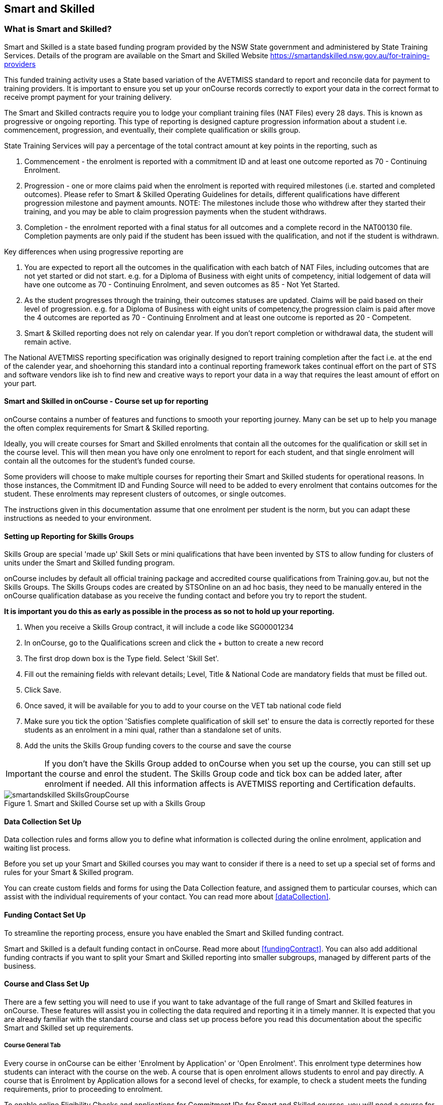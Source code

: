 [[smartandSkilled]]
== Smart and Skilled

[[intro_smartandSkilled]]
=== What is Smart and Skilled?

Smart and Skilled is a state based funding program provided by the NSW State government and administered by State Training Services.
Details of the program are available on the Smart and Skilled Website
https://smartandskilled.nsw.gov.au/for-training-providers

This funded training activity uses a State based variation of the AVETMISS standard to report and reconcile data for payment to training providers.
It is important to ensure you set up your onCourse records correctly to export your data in the correct format to receive prompt payment for your training delivery.

The Smart and Skilled contracts require you to lodge your compliant training files (NAT Files) every 28 days.
This is known as progressive or ongoing reporting.
This type of reporting is designed capture progression information about a student i.e. commencement, progression, and eventually, their complete qualification or skills group.

State Training Services will pay a percentage of the total contract amount at key points in the reporting, such as


. Commencement - the enrolment is reported with a commitment ID and at least one outcome reported as 70 - Continuing Enrolment.
. Progression - one or more claims paid when the enrolment is reported with required milestones (i.e. started and completed outcomes).
Please refer to Smart & Skilled Operating Guidelines for details, different qualifications have different progression milestone and payment amounts.
NOTE: The milestones include those who withdrew after they started their training, and you may be able to claim progression payments when the student withdraws.
. Completion - the enrolment reported with a final status for all outcomes and a complete record in the NAT00130 file.
Completion payments are only paid if the student has been issued with the qualification, and not if the student is withdrawn.

Key differences when using progressive reporting are


. You are expected to report all the outcomes in the qualification with each batch of NAT Files, including outcomes that are not yet started or did not start. e.g. for a Diploma of Business with eight units of competency, initial lodgement of data will have one outcome as 70 - Continuing Enrolment, and seven outcomes as 85 - Not Yet Started.
. As the student progresses through the training, their outcomes statuses are updated.
Claims will be paid based on their level of progression. e.g. for a Diploma of Business with eight units of competency,the progression claim is paid after move the 4 outcomes are reported as 70 - Continuing Enrolment and at least one outcome is reported as 20 - Competent.
. Smart & Skilled reporting does not rely on calendar year.
If you don't report completion or withdrawal data, the student will remain active.

The National AVETMISS reporting specification was originally designed to report training completion after the fact i.e. at the end of the calender year, and shoehorning this standard into a continual reporting framework takes continual effort on the part of STS and software vendors like ish to find new and creative ways to report your data in a way that requires the least amount of effort on your part.

==== Smart and Skilled in onCourse - Course set up for reporting

onCourse contains a number of features and functions to smooth your reporting journey.
Many can be set up to help you manage the often complex requirements for Smart & Skilled reporting.

Ideally, you will create courses for Smart and Skilled enrolments that contain all the outcomes for the qualification or skill set in the course level.
This will then mean you have only one enrolment to report for each student, and that single enrolment will contain all the outcomes for the student's funded course.

Some providers will choose to make multiple courses for reporting their Smart and Skilled students for operational reasons.
In those instances, the Commitment ID and Funding Source will need to be added to every enrolment that contains outcomes for the student.
These enrolments may represent clusters of outcomes, or single outcomes.

The instructions given in this documentation assume that one enrolment per student is the norm, but you can adapt these instructions as needed to your environment.

==== Setting up Reporting for Skills Groups

Skills Group are special 'made up' Skill Sets or mini qualifications that have been invented by STS to allow funding for clusters of units under the Smart and Skilled funding program.

onCourse includes by default all official training package and accredited course qualifications from Training.gov.au, but not the Skills Groups.
The Skills Groups codes are created by STSOnline on an ad hoc basis, they need to be manually entered in the onCourse qualification database as you receive the funding contact and before you try to report the student.

*It is important you do this as early as possible in the process as so not to hold up your reporting.*


. When you receive a Skills Group contract, it will include a code like SG00001234
. In onCourse, go to the Qualifications screen and click the + button to create a new record
. The first drop down box is the Type field.
Select 'Skill Set'.
. Fill out the remaining fields with relevant details; Level, Title & National Code are mandatory fields that must be filled out.
. Click Save.
. Once saved, it will be available for you to add to your course on the VET tab national code field
. Make sure you tick the option 'Satisfies complete qualification of skill set' to ensure the data is correctly reported for these students as an enrolment in a mini qual, rather than a standalone set of units.
. Add the units the Skills Group funding covers to the course and save the course

IMPORTANT: If you don't have the Skills Group added to onCourse when you set up the course, you can still set up the course and enrol the student.
The Skills Group code and tick box can be added later, after enrolment if needed.
All this information affects is AVETMISS reporting and Certification defaults.

image::images/smartandskilled_SkillsGroupCourse.png[title='Smart and Skilled Course set up with a Skills Group ']

==== Data Collection Set Up

Data collection rules and forms allow you to define what information is collected during the online enrolment, application and waiting list process.

Before you set up your Smart and Skilled courses you may want to consider if there is a need to set up a special set of forms and rules for your Smart & Skilled program.

You can create custom fields and forms for using the Data Collection feature, and assigned them to particular courses, which can assist with the individual requirements of your contact.
You can read more about <<dataCollection>>.

==== Funding Contact Set Up

To streamline the reporting process, ensure you have enabled the Smart and Skilled funding contract.

Smart and Skilled is a default funding contact in onCourse. Read more about <<fundingContract>>.
You can also add additional funding contracts if you want to split your Smart and Skilled reporting into smaller subgroups, managed by different parts of the business.

==== Course and Class Set Up

There are a few setting you will need to use if you want to take advantage of the full range of Smart and Skilled features in onCourse.
These features will assist you in collecting the data required and reporting it in a timely manner.
It is expected that you are already familiar with the standard course and class set up process before you read this documentation about the specific Smart and Skilled set up requirements.

===== Course General Tab

Every course in onCourse can be either 'Enrolment by Application' or 'Open Enrolment'.
This enrolment type determines how students can interact with the course on the web.
A course that is open enrolment allows students to enrol and pay directly.
A course that is Enrolment by Application allows for a second level of checks, for example, to check a student meets the funding requirements, prior to proceeding to enrolment.

To enable online Eligibility Checks and applications for Commitment IDs for Smart and Skilled courses, you will need a course for Smart and Skilled that is set up as visible online and enrolment by application.

If you have Fee for Service and Smart and Skilled enrolments in the same class, you may decide to complete the eligibility check for each applicant.
This means you will set up the same course for the qualification or skills set, and have all prospective students apply for a Smart and Skilled Quote.
If your classes are primarily Smart and Skilled enrolments this is the best option.

Some providers will have a range of Fee for Service and Smart and Skilled enrolment in the class.
If you are providing both you may decide to have two courses set up, one for Smart and Skilled that is by application, and one for your Fee for Service class that is 'open enrolment'.
If you do have two courses, you will need to consider your strategy with classes, and whether you will have lots of classes available.
This is generally more complex than taking all students by application and providing them with a Quote, and we suggest you contact our support team to talk through the options before you proceed with this set up.

Most providers with Smart and Skilled funding for a qualification or skills set have the course set up by application to give the student the option to take up the Smart and Skilled funding if it's available to them.
This will allow students to make the decision to take up the Smart and Skilled funding after they have received the details of the Quote.

If the student is does not wish to accept the Smart and Skilled Quote, and you can enrolment them as a Fee for Service using the same application process as the Smart and Skilled enrolments.

image::images/smartandskilledCourseSetUp.png[title='Smart and Skilled Course General tab showing the course set to 'Enrolment by Application' ']

===== Class VET Tab

All Smart and Skilled courses need at least one class to enrol students into.

If you expect the majority of enrolments to be under Smart and Skilled Funding, you can make STSOnline (NSW) the default funding contact at the class.
All new enrolments in the class will adopt this default.

If you expect a fairly equal mix of fee for service students and Smart and Skilled funded students, you can make the funding contract 'Fee for service (non funded)' and set the funding source for the Smart and Skilled students at the enrolment level instead.

image::images/smartandskilledClassSetUp.png[title='Smart and Skilled Class VET tab with the funding contract 'STSOnline(NSW)' selected ']

===== Enrolments

After processing the student enrolment in Quick Enrol, open the enrolment record to add additional Smart and Skilled data.

The field Purchasing Contract Identifier has also been added to the enrolment general tab to store the Commitment ID for Smart & Skilled enrolments.
All outcomes in an enrolment will be reported with this Commitment ID.

An email address is mandatory for all Smart & Skilled students.
If the student does not have an email address, or has chosen not to provide one, onCourse will export notprovided@example.com.

If later down the track the student withdraws or defers their enrolment, the TNC code can also be entered in this window.

image::images/smart_and_skilled_fields.png[title='Red text showing where specific Smart and Skilled data is recorded']

[[reporting_smartandSkilled]]
==== eReporting to STSOnline

Smart and Skilled reporting differs from Total VET Activity Reporting in a number of ways;

* STSOnline requires you to successfully submit a Smart and Skilled lodgement every 28 days.
You do not have report all students data every 28 days, only new data or changes.
* STSOnline expects new activity to be lodged within 28 days the activity date i.e. if a student starts a new unit of competency that should be reporting within 28 days of the start date.
* Smart and Skilled claims are paid 6 weeks or 42 days of the successful lodgement of the data, so it's within your RTO's best interests to do smaller, more frequent lodgements than to wait for a once a month process.
Lodging every 14 days is ideal.
* Smart and Skilled enrolments can be reported as individuals, groups, classes, etc.
You are not required to report a full batch of data for each upload.
* Smart and Skilled reporting is progressive rather than by calendar year.
If a student completes and has their final data approved they are not expected to be reported again in that year.
If a student's enrolment is ongoing then you are expected to report any new activity.

* STSOnline limits you to three uploads a day, so if you need to correct an error, you may need to wait until the next day to do another upload.
* At the point in time the Smart & Skilled export is run, any outcomes selected with a start date in the future will export '85 - Not Yet Started' as the outcome identifier - national, regardless of what has been set in the database or in the export runner preferences. i.e. you can choose the option 'export 70 - continuing enrolment for VET outcomes which are not set' and the override will still apply the 85 code where appropriate.
This is a requirement under Smart & Skilled eReporting Guidelines,
* If your data set includes a Skills Group code as discussed earlier in this chapter, a NAT00030A file will be generated, instead of a NAT00030 file. onCourse makes this choice automatically depending on the data set you are exporting.
This is a new requirement under AVETMISS 8. If you do not export a NAT00030A file where expected, you may have neglected to check the 'satisfies complete qualification or skill set option' in your Smart and Skilled skills group course.
* Smart and Skilled enrolment has specific reporting requirements for cancellations or deferrals which are outline below.

For more information please refer to the "Smart and Skilled eReporting Technical Specifications and Business Validations" available to providers on the STSonline provider portal.

[[reporting_smartandSkilledDeferrals]]
===== Deferrals

Student in the Smart & Skilled Program have the ability to defer their training for up to 12 months.
More information on the obligations of your RTO for deferrals are outlined in the Smart and Skilled Operating Guidelines under Deferring Students.

To report the Deferred enrolment, you will need to change the outcome start and end dates to the expected training dates in the future.

In the 'Outcome identifier - Training Organisation' field you will need to record Training Deferred (D) value for the enrolment.

Deferred Student checklist;


. Change the start and end dates of the outcomes to match the new study dates for the student e.g. if the student is deferring to 30/03/2019, their new outcomes start and end dates might be 30/03/2019 - 15/04/2019.
. Go to the Enrolment, and on the General Tab, add D in the field Outcome Identifier - Training Organisation.
. The Student will continue to be lodged in the NAT File with future dates and D for deferral during your regular lodgement.
. Once the Deferral dates have passed, you will get errors from the combination of D and current outcome dates.

[[reporting_smartandSkilledCancellations]]
===== Cancellations

Cancellations under Smart and Skilled have a few rules that a quire unique.
This is because they report all outcomes under the qualifications, and use continuing lodgement to collect progression details on outcomes not yet started.
This means that if the student does not complete their training, you need to notify STSOnline of the status of all the outcomes in the student's qualification.

STSOnline will consider all student continuing students until you report final data for all outcomes.
You must to do this for cancellations student to finalise your eReporting requirements, and to ensure that you receive any claims available under the progression claims.

Any 40 - Withdrawn outcome is considered a 'final' outcome for the purpose of the progression claims, and could trigger a claim of up to 40% of the total funding amount.

Due to the need to ensure the claims are correctly lodged, we recommend that you have a review of the training engagement in each outcome and update this in onCourse.
Best practice is to report the cancellations along with your fortnightly lodgement

If the student did not engage in any training, you will need to set their outcomes status to Did Not Start (NSW:66, SA:@@) in onCourse.

NOTE: STSOnline (NSW) flavour exports will export outcomes set as Did not Start as 85 - Not Yet Started as per STSonline's requirements.
To report final data for the enrolment, the 85 - Not Yet Stated much be combined with the TNC. If you have not added TNC then you will get an error when you try to lodge the final data.

Once the Student's final outcome data is lodged and accepted by STSOnline, you no longer need to report their data.
To suppress the data from future lodgements, check the option 'Do not report for AVETMISS' on general tab of the enrolment.

For more information please refer to the "Smart and Skilled eReporting Technical Specifications and Business Validations" available to providers on the STSonline provider portal.

Cancelled Student check list;


. Any outcomes 'Not Set' in the need to be changed to Withdrawn - 40 if the student started training, or Did Not Start (NSW:66, SA:@@) if the student didn't start training.
If the student already has a final outcome (RPL, Competency, Credit Transfer etc) leave the status as is.
. Go to the Enrolment, and on the General Tab, add TNC in the field Outcome Identifier - Training Organisation.
. Lodge the Student data and correct any errors.
. Once the cancelled student data is lodged successfully, go to their Enrolment, and on the General Tab, tick the box 'Do not Report for AVETMISS'.

==== Exporting Smart and Skilled AVETMISS data

To export you Smart & Skilled related data simply open up the AVETMISS 8 Export window.
Set the flavour as STSOnline, select the required date range and then hit Find to show you the breakdown of what will be exported.
Check the outcomes to ensure none are being included that should be excluded, and then hit Export.

image::images/export_STSonline.png[title='Smart and Skilled Course General tab showing the course set to 'Enrolment by Application' ']

==== Eligibility Checks and Provider Calculator

onCourse has developed processes that allow you to collect the student's information and lodge it with State Training Services using the STSOnline provider portal.
You will need to ensure the following set up at the course level before you can proceed.

===== Update the Terms and Conditions Page on the Website

You will need to ensure you have collected express consent for the student's data to be used in the provider calculator.
To do this, you will need to update your terms and conditions page on the website to include the consent to use the data collected in application or enrolment to determine the student's eligibility where the application is for a Smart and Skilled program.

Details of the requirement for prospective students' consent are under Section 6 the "Smart and Skilled Operating Guidelines", with draft wording provided in Schedule 1 of the same document.
The "Smart and Skilled Operating Guidelines" are available to providers on the STSonline provider portal.

More information on how to edit your terms and conditions on your website is
https://www.ish.com.au/s/onCourse/doc/design/javascript.html#d5e362[located
in the Javascript section of our manual].

===== Creating the Bulk Upload Export

. From the Dashboard, open the Applications window.
. From the Applications list view, sort and filter the list until you have the applications you want in the batch.
Ensure they are highlighted.
. Go to the Share icon on the bottom right hand of the list view, select Excel, and the export file "Smart and Skilled Bulk Upload" and click Share.
. Save the file to your computer.

image::images/smartandskilledBulkUpload.png[title='Smart and Skilled Bulk Upload Export']

====== Editing the Bulk Upload Template for Eligibility Checks

The bulk upload template will need to be edited before you can upload it via the STSOnline provider portal.

Certain fields are mandatory and must be completed for a successful upload.
Some fields are conditional and only need to be completed if another field has a value.
A few fields are optional and do not need to be completed for he Eligibility checks.

Full details of the fields and their specifications are found in the "Smart and Skilled Provider Calculator Data Specifications and User Guide Multiple Student Process" available from the STSOnline provider portal.

onCourse has added values where applicable from the student, employer, course or class and included some default values for fields as details below, however, the provider will need to confirm that they are accurate and correct for each upload.

All values in the export will need to be reviewed and verified by the operators to ensure it's compliant.
You should consult the documentation on the STSOnline provider portal for specific information.

We recommend you download the "Smart and Skilled Provider Calculator Data Specifications and User Guide Multiple Student Process" Table 1 Bulk Upload file and confirm the values you will need to enter with your compliance team or management before you do your first upload.

Please make sure to check that the dates are formatted as DD/MM/YYY for all date columns, some spreadsheet programs will change the date formats when the file is opened.

If you encounter issues with the upload failing or student not being accepted, you will need to contact Training Market for assistance:
https://www.training.nsw.gov.au/about_us/contacts.html

====== Export values for an Eligibility Checks

.Bulk Upload Export Template Fields for Eligibility Checks
[width="100%",cols="9%,15%,10%,50%,8%,8%",options="header",]
|===
|*Column* |*Column Name* |*Pre-filled by onCourse?* |*Where to locate
the information* |*Location in onCourse* |*Mandatory (M) / Conditional
(C) /Optional (O)*
|A |National_Provider_ID |Yes | |General Preferences |M

|B |Provider_Student_ID |Yes | |Student Contact |O

|C |Enquiry_Or_Notification |Yes | |Default |M

|D |Activity_Period_ID |Yes | |Default |M

|E |Region |No |Refer to STSOnline's
https://www.training.nsw.gov.au/forms_documents/smartandskilled/deliver_training/regions_postcodes.pdflist
|N/A |M

|F |Prog_Stream |No |Refer to Field 6 in the Table 1. Bulk Upload file
in the "Smart and Skilled Provider Calculator Data Specifications and
User Guide Multiple Student Process" |N/A |M

|G |Nat_Qual_Code |Yes | |Course |M

|H |First_Name |Yes | |Student Contact |M

|I |Surname |Yes | |Student Contact |M

|J |Other_Name |Yes | |Student Contact |O

|K |DOB |Yes | |Student Contact |M

|L |Gender |Yes | |Student Contact |M

|M |Lives_in_NSW |Yes | |Student Contact |M

|N |Residential_Postcode |Yes | |Student Contact |M

|O |Residential_Suburb |Yes | |Student Contact |M

|P |Still_At_School |Yes |Default value is No. Please refer to Refer to
Field 16 in the Table 1. Bulk Upload file in the "Smart and Skilled
Provider Calculator Data Specifications and User Guide Multiple Student
Process" if other value needed |N/A |M

|Q |Residency_Status |Yes | |Student Contact |M

|R |Qual_Since_2017 |Yes | |Student Contact |M

|S |Highest_Post_School_Qual |Yes | |Student Contact |C (See R)

|T |Apprentice_Trainee |Yes |Default value is No. Please refer to Field
20 in the Table 1. Bulk Upload file in the "Smart and Skilled Provider
Calculator Data Specifications and User Guide Multiple Student Process"
if other value needed |Default |M

|U |Apprentice_Trainee_Type |No |Please refer to Field 21 in the Table
1. Bulk Upload file in the "Smart and Skilled Provider Calculator Data
Specifications and User Guide Multiple Student Process". |N/A |C (See T)

|V |Work_in_NSW |Yes |If no employer listed, the default value No will
be used. |Employer Contact |C (See M)

|W |Employer_Org_Name |Yes |If no employer listed, field will be left
blank |Employer Contact |C (See V)

|X |Org_postcode |Yes |If no employer listed, field will be left blank
|Employer Contact |C (See V)

|Y |Org_subrub |Yes |If no employer listed, field will be left blank
|Employer Contact |C (See V)

|Z |ATSI |Yes | |Student Contact |M

|AA |Another_SS_Qual |Yes |Default value is No. Please refer to Field 27
in the Table 1. Bulk Upload file in the "Smart and Skilled Provider
Calculator Data Specifications and User Guide Multiple Student Process"
if other value needed |Default |M

|AB |Disability_Status |No |Please refer to Field 28 in the Table 1.
Bulk Upload file in the "Smart and Skilled Provider Calculator Data
Specifications and User Guide Multiple Student Process" if other value
needed |N/A |M

|AC |Disability_Assess_Type |No |Please refer to Field 29 in the Table
1. Bulk Upload file in the "Smart and Skilled Provider Calculator Data
Specifications and User Guide Multiple Student Process" if other value
needed |N/A |C (See AB)

|AD |Welfare_Status |No |Please refer to Field 30 in the Table 1. Bulk
Upload file in the "Smart and Skilled Provider Calculator Data
Specifications and User Guide Multiple Student Process" if other value
needed |N/A |C (See AB)

|AE |Welfare_Type |No |Please refer to Field 31 in the Table 1. Bulk
Upload file in the "Smart and Skilled Provider Calculator Data
Specifications and User Guide Multiple Student Process" if other value
needed |N/A |C (See AD)

|AF |Planned_Start_Date |Yes | |Class |M

|AG |Delivery_Mode |Yes | |Class |M

|AH |LTU_Evidence |Yes |Default value is No. Please refer to Field 34 in
the Table 1. Bulk Upload file in the "Smart and Skilled Provider
Calculator Data Specifications and User Guide Multiple Student Process"
if other value needed |Default |M

|AI |Planned_End_Date |Yes | |Class |O

|AJ |Unique_Student_ID |Yes | |Student Contact |O

|AK |ESP_Client |Yes |Default value is No. Please refer to Field 37 in
the Table 1. Bulk Upload file in the "Smart and Skilled Provider
Calculator Data Specifications and User Guide Multiple Student Process"
if other value needed |Default |O

|AL |ESP_Org_ID |No | |N/A |O

|AM |Client_ID |No | |N/A |O

|AN |Referred_by_ESP |No | |N/A |O

|AO |ESP_Referral_ID |No | |N/A |O

|AP |Confirmed |Yes |Default value is Yes. Cannot upload students if
they do not consent, no value will fail upload. |Default |M

|AQ |In_Social_Housing_Register_Or_Wait_List |No | |N/A |M

|AR |PAS_No. |No | |N/A |M

|AS |Waiver_Strategy |No | |N/A |M

|AT |Fee_Or_Waiver_Code |No | |N/A |C (See AS)

|AU |Training_Location_Postcode |Yes | |Site |C (See AG)

|AV |Training_Location_Suburb |Yes | |Site |C (See AG)

|AW |Training_Location_Region |No |Please refer to Field 49 description
in the Table 1. Bulk Upload file in the "Smart and Skilled Provider
Calculator Data Specifications and User Guide Multiple Student Process"
Use STSOnline's
https://www.training.nsw.gov.au/forms_documents/smartandskilled/deliver_training/regions_postcodes.pdflist
for the region code |N/A |C (see description)

|AX |Residential_Address |Yes | |Student Contact |M
|===

====== Export for an Application for Commitment IDs

You can use the same Bulk Upload template to upload your commitment IDs, however, some of the mandatory and compulsory fields will change.

Certain fields are mandatory and must be completed for a successful upload.
Some fields are conditional and only need to be completed is anther field has a certain value.
A few fields are optional and do not need to be completed for he Eligibility checks.

Full details of the fields and their specifications are found in the "Smart and Skilled Provider Calculator Data Specifications and User Guide Multiple Student Process" available from the STSOnline.

onCourse has provided the unique student values, course or class values and some defaults to the most commonly used values included, however, the college will need to confirm that they are accurate and correct for each upload.
We recommend you download the "Smart and Skilled Provider Calculator Data Specifications and User Guide Multiple Student Process" Table 1. Bulk Upload file and confirm the values you will need to enter with your compliance manager before you do your first upload.

.Smart and Skilled Bulk Upload Template for Commitment IDs
[width="100%",cols="9%,15%,10%,50%,8%,8%",options="header",]
|===
|*Column* |*Column Name* |*Pre-filled by onCourse?* |*Where to locate
the information* |*Location in onCourse* |*Mandatory (M) / Conditional
(C) /Optional (O)*
|A |National_Provider_ID |Yes | |General Preferences |M

|B |Provider_Student_ID |Yes | |Student Contact |O

|C |Enquiry_Or_Notification |Yes | |Default |M

|D |Activity_Period_ID |Yes | |Default |M

|E |Region |No |Refer to STSOnline's
https://www.training.nsw.gov.au/forms_documents/smartandskilled/deliver_training/regions_postcodes.pdflist
|N/A |M

|F |Prog_Stream |No |Refer to Field 6 in the Table 1. Bulk Upload file
in the "Smart and Skilled Provider Calculator Data Specifications and
User Guide Multiple Student Process" |N/A |M

|G |Nat_Qual_Code |Yes | |Course |M

|H |First_Name |Yes | |Student Contact |M

|I |Surname |Yes | |Student Contact |M

|J |Other_Name |Yes | |Student Contact |O

|K |DOB |Yes | |Student Contact |M

|L |Gender |Yes | |Student Contact |M

|M |Lives_in_NSW |Yes | |Student Contact |M

|N |Residential_Postcode |Yes | |Student Contact |M

|O |Residential_Suburb |Yes | |Student Contact |M

|P |Still_At_School |Yes |Default value is No. Please refer to Refer to
Field 16 in the Table 1. Bulk Upload file in the "Smart and Skilled
Provider Calculator Data Specifications and User Guide Multiple Student
Process" if other value needed |N/A |M

|Q |Residency_Status |Yes | |Student Contact |M

|R |Qual_Since_2017 |Yes | |Student Contact |M

|S |Highest_Post_School_Qual |Yes | |Student Contact |C (See R)

|T |Apprentice_Trainee |Yes |Default value is No. Please refer to Field
20 in the Table 1. Bulk Upload file in the "Smart and Skilled Provider
Calculator Data Specifications and User Guide Multiple Student Process"
if other value needed |Default |M

|U |Apprentice_Trainee_Type |No |Please refer to Field 21 in the Table
1. Bulk Upload file in the "Smart and Skilled Provider Calculator Data
Specifications and User Guide Multiple Student Process". |N/A |C (See T)

|V |Work_in_NSW |Yes |If no employer listed, the default value No will
be used. |Employer Contact |C (See M)

|W |Employer_Org_Name |Yes |If no employer listed, field will be left
blank |Employer Contact |C (See V)

|X |Org_postcode |Yes |If no employer listed, field will be left blank
|Employer Contact |C (See V)

|Y |Org_subrub |Yes |If no employer listed, field will be left blank
|Employer Contact |C (See V)

|Z |ATSI |Yes | |Student Contact |M

|AA |Another_SS_Qual |Yes |Default value is No. Please refer to Field 27
in the Table 1. Bulk Upload file in the "Smart and Skilled Provider
Calculator Data Specifications and User Guide Multiple Student Process"
if other value needed |Default |M

|AB |Disability_Status |No |Please refer to Field 28 in the Table 1.
Bulk Upload file in the "Smart and Skilled Provider Calculator Data
Specifications and User Guide Multiple Student Process" if other value
needed |N/A |M

|AC |Disability_Assess_Type |No |Please refer to Field 29 in the Table
1. Bulk Upload file in the "Smart and Skilled Provider Calculator Data
Specifications and User Guide Multiple Student Process" if other value
needed |N/A |C (See AB)

|AD |Welfare_Status |No |Please refer to Field 30 in the Table 1. Bulk
Upload file in the "Smart and Skilled Provider Calculator Data
Specifications and User Guide Multiple Student Process" if other value
needed |N/A |C (See AB)

|AE |Welfare_Type |No |Please refer to Field 31 in the Table 1. Bulk
Upload file in the "Smart and Skilled Provider Calculator Data
Specifications and User Guide Multiple Student Process" if other value
needed |N/A |C (See AD)

|AF |Planned_Start_Date |Yes | |Class |M

|AG |Delivery_Mode |Yes | |Class |M

|AH |LTU_Evidence |Yes |Default value is No. Please refer to Field 34 in
the Table 1. Bulk Upload file in the "Smart and Skilled Provider
Calculator Data Specifications and User Guide Multiple Student Process"
if other value needed |Default |M

|AI |Planned_End_Date |Yes | |Class |M

|AJ |Unique_Student_ID |Yes | |Student Contact |M

|AK |ESP_Client |Yes |Default value is No. Please refer to Field 37 in
the Table 1. Bulk Upload file in the "Smart and Skilled Provider
Calculator Data Specifications and User Guide Multiple Student Process"
if other value needed |Default |M

|AL |ESP_Org_ID |No | |N/A |C (See AK)

|AM |Client_ID |No | |N/A |C (See AK)

|AN |Referred_by_ESP |No | |N/A |C (See AK)

|AO |ESP_Referral_ID |No | |N/A |C (See AN)

|AP |Confirmed |Yes |Default value is Yes. Cannot upload students if
they do not consent, no value will fail upload. |Default |M

|AQ |In_Social_Housing_Register_Or_Wait_List |No | |N/A |M

|AR |PAS_No. |No | |N/A |M

|AS |Waiver_Strategy |No | |N/A |M

|AT |Fee_Or_Waiver_Code |No | |N/A |C (See AS)

|AU |Training_Location_Postcode |Yes | |Site |C (See AG)

|AV |Training_Location_Suburb |No | |Site |C (See AG)

|AW |Training_Location_Region |No |Please refer to Field 49 description
in the Table 1. Bulk Upload file in the "Smart and Skilled Provider
Calculator Data Specifications and User Guide Multiple Student Process"
Use STSOnline's
https://www.training.nsw.gov.au/forms_documents/smartandskilled/deliver_training/regions_postcodes.pdflist
for the region code |N/A |C (see description)

|AX |Residential_Address |Yes | |Student Contact |M
|===

====== Uploading the Completed Bulk Upload Template

Full details of the Upload process, including screen shots and additional information is available in the "Smart and Skilled Provider Calculator Data Specifications and User Guide Multiple Student Process" available from the STSOnline provider portal.
A brief summary is available below, however, it may be amended at any time by State Training Services.

If you encounter issues with the upload, you will need to contact Training Market for assistance:
https://www.training.nsw.gov.au/about_us/contacts.html

=======


. Click "Login" in the top left corner of the Training Services NSW website at www.training.nsw.gov.au
. Click the blue Login button under STS Online.
. STSOnline requires an AUSKEY to login.
Select your AUSKEY from the drop down, enter you password and then click confirm You will be redirected to the STSOnline secure homepage
. From the homepage, click on the button 'RTO Contract Services'.
This will take you to the Welcome to "Contract Services" page.
. Go to the Smart and Skilled Provider Calculator menu on the left of the screen and click on "Smart and Skilled Provider Calculator".
The Provider Calculator homepage will be displayed.
. Click on the "Student enrolment notification" option on the provider calculator page.
. This will take you to a new page.
Click on the "Enquiry and Notification – bulk upload" option.
. You will need to confirm you have express consent, click next.
. Click the "Browse" button located at the bottom of the screen.
This will open a file search of your computer.
Locate the Bulk Upload file and click "Open" then "Upload".
. A pop up menu will appear.
Click OK.
. When the processing of the file is complete, the user who uploaded the file will receive an email advising whether the upload was successful or unsuccessful.
If the upload is unsuccessful, a reason will be provided in the email.

=======
